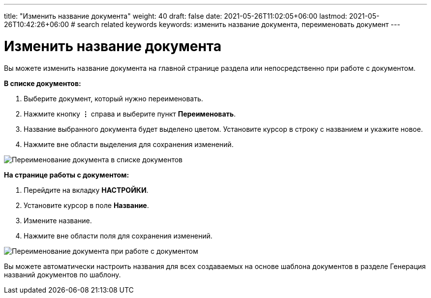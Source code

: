 ---
title: "Изменить название документа"
weight: 40
draft: false
date: 2021-05-26T11:02:05+06:00
lastmod: 2021-05-26T10:42:26+06:00
# search related keywords
keywords: изменить название документа, переименовать документ
---

= Изменить название документа

Вы можете изменить название документа на главной странице раздела или непосредственно при работе с документом.

*В списке документов:*

. Выберите документ, который нужно переименовать.
. Нажмите кнопку *⋮*  справа и выберите пункт *Переименовать*.
. Название выбранного документа будет выделено цветом.
Установите курсор в строку с названием и укажите новое.
. Нажмите вне области выделения для сохранения изменений.

image::\documents\rename_doc\rename_doc.gif[Переименование документа в списке документов]

*На странице работы с документом:*

. Перейдите на вкладку *НАСТРОЙКИ*.
. Установите курсор в поле *Название*.
. Измените название.
. Нажмите вне области поля для сохранения изменений.

image::\documents\rename_doc\rename_doc.gif[Переименование документа при работе с документом]

Вы можете автоматически настроить названия для всех создаваемых на основе шаблона документов
 в разделе Генерация названий документов по шаблону.
